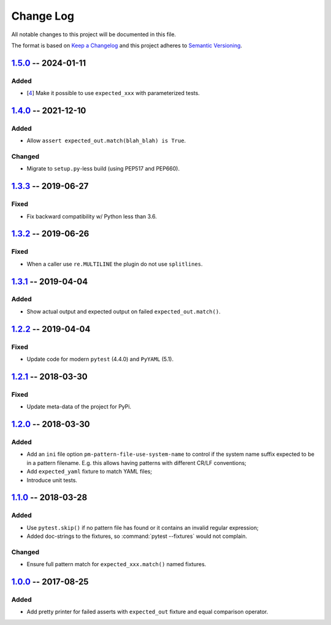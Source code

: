 .. SPDX-FileCopyrightText: 2017-now, See ``CONTRIBUTORS.lst``
.. SPDX-License-Identifier: CC0-1.0

==========
Change Log
==========

All notable changes to this project will be documented in this file.

The format is based on `Keep a Changelog`_ and this project adheres
to `Semantic Versioning`_.

.. _Keep a Changelog: http://keepachangelog.com/
.. _Semantic Versioning: http://semver.org/

1.5.0_ -- 2024-01-11
====================

Added
-----

- [4_] Make it possible to use ``expected_xxx`` with parameterized tests.


1.4.0_ -- 2021-12-10
====================

Added
-----

- Allow ``assert expected_out.match(blah_blah) is True``.

Changed
-------

- Migrate to ``setup.py``-less build (using PEP517 and PEP660).


1.3.3_ -- 2019-06-27
====================

Fixed
-----

- Fix backward compatibility w/ Python less than 3.6.


1.3.2_ -- 2019-06-26
====================

Fixed
-----

- When a caller use ``re.MULTILINE`` the plugin do not use ``splitlines``.


1.3.1_ -- 2019-04-04
====================

Added
-----

- Show actual output and expected output on failed ``expected_out.match()``.


1.2.2_ -- 2019-04-04
====================

Fixed
-----

- Update code for modern ``pytest`` (4.4.0) and ``PyYAML`` (5.1).


1.2.1_ -- 2018-03-30
====================

Fixed
-----

- Update meta-data of the project for PyPi.


1.2.0_ -- 2018-03-30
====================

Added
-----

- Add an ``ini`` file option ``pm-pattern-file-use-system-name`` to control if the system
  name suffix expected to be in a pattern filename. E.g. this allows having patterns with
  different CR/LF conventions;
- Add ``expected_yaml`` fixture to match YAML files;
- Introduce unit tests.


1.1.0_ -- 2018-03-28
====================

Added
-----

- Use ``pytest.skip()`` if no pattern file has found or it contains an invalid regular expression;
- Added doc-strings to the fixtures, so :command:`pytest --fixtures` would not complain.

Changed
-------

- Ensure full pattern match for ``expected_xxx.match()`` named fixtures.


1.0.0_ -- 2017-08-25
====================

Added
-----

- Add pretty printer for failed asserts with ``expected_out`` fixture and equal comparison operator.


.. _Unreleased: https://github.com/zaufi/pytest-matcher/compare/release/1.5.0...HEAD
.. _1.5.0: https://github.com/zaufi/pytest-matcher/compare/release/1.4.0...release/1.5.0
.. _1.4.0: https://github.com/zaufi/pytest-matcher/compare/release/1.3.3...release/1.4.0
.. _1.3.3: https://github.com/zaufi/pytest-matcher/compare/release/1.3.2...release/1.3.3
.. _1.3.2: https://github.com/zaufi/pytest-matcher/compare/release/1.3.1...release/1.3.2
.. _1.3.1: https://github.com/zaufi/pytest-matcher/compare/release/1.2.2...release/1.3.1
.. _1.2.2: https://github.com/zaufi/pytest-matcher/compare/release/1.2.1...release/1.2.2
.. _1.2.1: https://github.com/zaufi/pytest-matcher/compare/release/1.2.0...release/1.2.1
.. _1.2.0: https://github.com/zaufi/pytest-matcher/compare/release/1.1.0...release/1.2.0
.. _1.1.0: https://github.com/zaufi/pytest-matcher/compare/release/1.0.0...release/1.1.0
.. _1.0.0: https://github.com/zaufi/pytest-matcher/compare/release/0.9.0...release/1.0.0
.. _4: https://github.com/zaufi/pytest-matcher/issues/4
